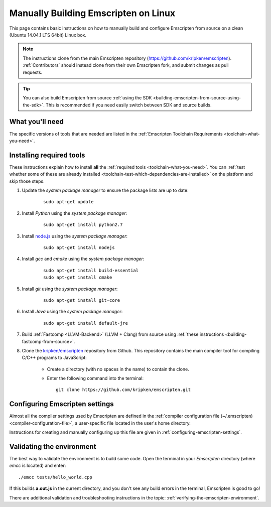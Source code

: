 .. _building-emscripten-on-linux:

=====================================
Manually Building Emscripten on Linux
=====================================

This page contains basic instructions on how to manually build and configure Emscripten from source on a clean (Ubuntu 14.04.1 LTS 64bit) Linux box.

.. note:: The instructions clone from the main Emscripten repository (https://github.com/kripken/emscripten). :ref:`Contributors` should instead clone from their own Emscripten fork, and submit changes as pull requests.

.. tip:: You can also build Emscripten from source :ref:`using the SDK <building-emscripten-from-source-using-the-sdk>`. This is recommended if you need easily switch between SDK and source builds.

What you'll need
=================

The specific versions of tools that are needed are listed in the :ref:`Emscripten Toolchain Requirements <toolchain-what-you-need>`.


Installing required tools
==========================

These instructions explain how to install **all** the :ref:`required tools <toolchain-what-you-need>`. You can :ref:`test whether some of these are already installed <toolchain-test-which-dependencies-are-installed>` on the platform and skip those steps.

1. Update the *system package manager* to ensure the package lists are up to date: 

	::
		
		sudo apt-get update


#. Install *Python* using the *system package manager*: 

	::
	
		sudo apt-get install python2.7


#. Install `node.js <http://nodejs.org/>`_ using the *system package manager*: 

	::
	
		sudo apt-get install nodejs


#. Install *gcc* and *cmake* using the *system package manager*: 

	::
	
		sudo apt-get install build-essential
		sudo apt-get install cmake


#. Install *git* using the *system package manager*: 

	::
	
		sudo apt-get install git-core

#. Install *Java* using the *system package manager*: 

	::
	
		sudo apt-get install default-jre

#. Build :ref:`Fastcomp <LLVM-Backend>` (LLVM + Clang) from source using :ref:`these instructions <building-fastcomp-from-source>`. 
	
#. Clone the `kripken/emscripten <https://github.com/kripken/emscripten>`_ repository from Github. This repository contains the main compiler tool for compiling C/C++ programs to JavaScript:

	-  Create a directory (with no spaces in the name) to contain the clone. 
	-  Enter the following command into the terminal: ::
	
		git clone https://github.com/kripken/emscripten.git

	
Configuring Emscripten settings
===============================

Almost all the compiler settings used by Emscripten are defined in the :ref:`compiler configuration file (~/.emscripten) <compiler-configuration-file>`, a user-specific file located in the user's home directory.

Instructions for creating and manually configuring up this file are given in :ref:`configuring-emscripten-settings`. 
   

Validating the environment
===============================

The best way to validate the environment is to build some code. Open the terminal in your *Emscripten* directory (where *emcc* is located) and enter: ::

	./emcc tests/hello_world.cpp

If this builds **a.out.js** in the current directory, and you don't see any build errors in the terminal, Emscripten is good to go! 

There are additional validation and troubleshooting instructions in the topic: :ref:`verifying-the-emscripten-environment`.



